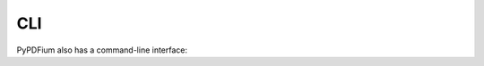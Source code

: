 .. SPDX-FileCopyrightText: 2021 geisserml <geisserml@gmail.com>
.. SPDX-License-Identifier: CC-BY-4.0

CLI
===

PyPDFium also has a command-line interface:

.. program-output:: pypdfium2 --help
